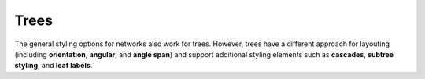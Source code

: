Trees
+++++
The general styling options for networks also work for trees. However, trees have a different
approach for layouting (including **orientation**, **angular**, and **angle span**) and
support additional styling elements such as **cascades**, **subtree styling**, and **leaf
labels**.
